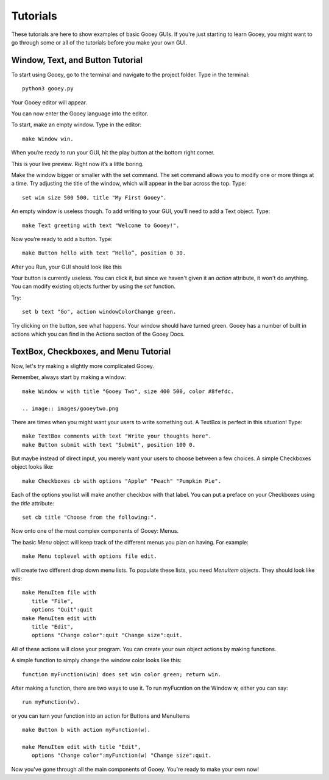 =========
Tutorials
=========

These tutorials are here to show examples of basic Gooey GUIs. If you're just starting to learn Gooey, you might want to go through some or all of the tutorials before you make your own GUI.

Window, Text, and Button Tutorial
=================================

To start using Gooey, go to the terminal and navigate to the project folder. Type in the terminal::

 python3 gooey.py

Your Gooey editor will appear.

.. image:: images/editor.png

You can now enter the Gooey language into the editor.

To start, make an empty window. Type in the editor::

 make Window win.

When you’re ready to run your GUI, hit the play button at the bottom right corner.

.. image:: images/preview.png

This is your live preview. Right now it’s a little boring.

.. image:: images/empty.png

Make the window bigger or smaller with the set command. The set command allows you to modify one or more things at a time. Try adjusting the title of the window, which will appear in the bar across the top. Type::

 set win size 500 500, title "My First Gooey".

An empty window is useless though. To add writing to your GUI, you'll need to add a Text object. Type::

 make Text greeting with text "Welcome to Gooey!".

.. image:: images/welcome.png

Now you’re ready to add a button. Type::

 make Button hello with text “Hello”, position 0 30.

After you Run, your GUI should look like this

.. image:: images/hello.png

Your button is currently useless. You can click it, but since we haven't given it an *action* attribute, it won't do anything. You can modify existing objects further by using the *set* function.

Try::

 set b text "Go", action windowColorChange green.

Try clicking on the button, see what happens. Your window should have turned green. Gooey has a number of built in actions which you can find in the Actions section of the Gooey Docs.


TextBox, Checkboxes, and Menu Tutorial
======================================

Now, let's try making a slightly more complicated Gooey.

Remember, always start by making a window::

 make Window w with title "Gooey Two", size 400 500, color #8fefdc.

 .. image:: images/gooeytwo.png

There are times when you might want your users to write something out. A TextBox is perfect in this situation! Type::

 make TextBox comments with text "Write your thoughts here".
 make Button submit with text "Submit", position 100 0.

But maybe instead of direct input, you merely want your users to choose between a few choices. A simple Checkboxes object looks like::

 make Checkboxes cb with options "Apple" "Peach" "Pumpkin Pie".

Each of the options you list will make another checkbox with that label. You can put a preface on your Checkboxes using the *title* attribute::

 set cb title "Choose from the following:".

Now onto one of the most complex components of Gooey: Menus.

The basic *Menu* object will keep track of the different menus you plan on having. For example::

 make Menu toplevel with options file edit.

will create two different drop down menu lists. To populate these lists, you need *MenuItem* objects. They should look like this::

 make MenuItem file with
    title "File",
    options "Quit":quit
 make MenuItem edit with
    title "Edit",
    options "Change color":quit "Change size":quit.

All of these actions will close your program. You can create your own object actions by making functions.

A simple function to simply change the window color looks like this::

 function myFunction(win) does set win color green; return win.

After making a function, there are two ways to use it. To run myFucntion on the Window w, either you can say::

 run myFunction(w).

or you can turn your function into an action for Buttons and MenuItems ::

 make Button b with action myFunction(w).

 make MenuItem edit with title "Edit",
    options "Change color":myFunction(w) "Change size":quit.




Now you've gone through all the main components of Gooey. You're ready to make your own now!

